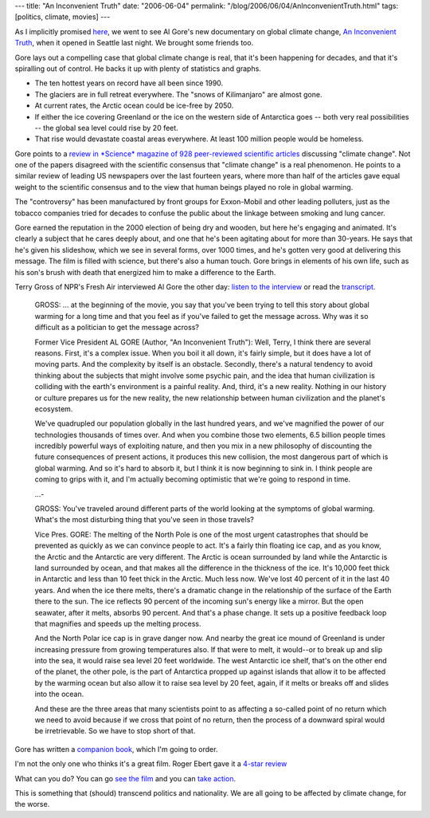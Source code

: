 ---
title: "An Inconvenient Truth"
date: "2006-06-04"
permalink: "/blog/2006/06/04/AnInconvenientTruth.html"
tags: [politics, climate, movies]
---



.. image:: /content/binary/AnInconvenientTruth.jpg
    :alt: An Inconvenient Truth
    :target: http://www.climatecrisis.net/
    :class: left-float

As I implicitly promised
`here </blog/2006/05/20/ObjectivelyProPollution.html>`_,
we went to see Al Gore's new documentary on global climate change,
`An Inconvenient Truth <http://www.climatecrisis.net/>`_,
when it opened in Seattle last night. We brought some friends too.

Gore lays out a compelling case that global climate change is real,
that it's been happening for decades, and that it's spiralling out of
control. He backs it up with plenty of statistics and graphs.

* The ten hottest years on record have all been since 1990.
* The glaciers are in full retreat everywhere. The "snows of Kilimanjaro"
  are almost gone.
* At current rates, the Arctic ocean could be ice-free by 2050.
* If either the ice covering Greenland or the ice on the western side of
  Antarctica goes -- both very real possibilities -- the global sea level
  could rise by 20 feet.
* That rise would devastate coastal areas everywhere. At least 100 million
  people would be homeless.

Gore points to a
`review in *Science* magazine of 928 peer-reviewed scientific articles
<http://www.sciencemag.org/cgi/content/full/306/5702/1686>`_ discussing
"climate change". Not one of the papers disagreed with the scientific
consensus that "climate change" is a real phenomenon.
He points to a similar review of leading US newspapers over the last
fourteen years, where more than half of the articles gave equal weight to
the scientific consensus and to the view that human beings played no role
in global warming.

The "controversy" has been manufactured by front groups for Exxon-Mobil and
other leading polluters, just as the tobacco companies tried for decades to
confuse the public about the linkage between smoking and lung cancer.

Gore earned the reputation in the 2000 election of being dry and wooden,
but here he's engaging and animated. It's clearly a subject that he cares
deeply about, and one that he's been agitating about for more than
30\-years. He says that he's given his slideshow, which we see in several
forms, over 1000 times, and he's gotten very good at delivering this
message. The film is filled with science, but there's also a human touch.
Gore brings in elements of his own life, such as his son's brush with death
that energized him to make a difference to the Earth.

Terry Gross of NPR's Fresh Air interviewed Al Gore the other day:
`listen to the interview
<http://www.npr.org/templates/story/story.php?storyId=5439305>`_
or read the `transcript
<http://mywebpages.comcast.net/duncanblack/gore.html>`_.


    GROSS: ... at the beginning of the movie, you say that you've been
    trying to tell this story about global warming for a long time and that
    you feel as if you've failed to get the message across. Why was it so
    difficult as a politician to get the message across?

    Former Vice President AL GORE (Author, "An Inconvenient Truth"): Well,
    Terry, I think there are several reasons. First, it's a complex issue.
    When you boil it all down, it's fairly simple, but it does have a lot
    of moving parts. And the complexity by itself is an obstacle. Secondly,
    there's a natural tendency to avoid thinking about the subjects that
    might involve some psychic pain, and the idea that human civilization
    is colliding with the earth's environment is a painful reality. And,
    third, it's a new reality. Nothing in our history or culture prepares
    us for the new reality, the new relationship between human civilization
    and the planet's ecosystem.

    We've quadrupled our population globally in the last hundred years, and
    we've magnified the power of our technologies thousands of times over.
    And when you combine those two elements, 6.5 billion people times
    incredibly powerful ways of exploiting nature, and then you mix in a
    new philosophy of discounting the future consequences of present
    actions, it produces this new collision, the most dangerous part of
    which is global warming. And so it's hard to absorb it, but I think it
    is now beginning to sink in. I think people are coming to grips with
    it, and I'm actually becoming optimistic that we're going to respond in
    time.

    ...\-

    GROSS: You've traveled around different parts of the world looking at
    the symptoms of global warming. What's the most disturbing thing that
    you've seen in those travels?

    Vice Pres. GORE: The melting of the North Pole is one of the most
    urgent catastrophes that should be prevented as quickly as we can
    convince people to act. It's a fairly thin floating ice cap, and as you
    know, the Arctic and the Antarctic are very different. The Arctic is
    ocean surrounded by land while the Antarctic is land surrounded by
    ocean, and that makes all the difference in the thickness of the ice.
    It's 10,000 feet thick in Antarctic and less than 10 feet thick in the
    Arctic. Much less now. We've lost 40 percent of it in the last 40
    years. And when the ice there melts, there's a dramatic change in the
    relationship of the surface of the Earth there to the sun. The ice
    reflects 90 percent of the incoming sun's energy like a mirror. But the
    open seawater, after it melts, absorbs 90 percent. And that's a phase
    change. It sets up a positive feedback loop that magnifies and speeds
    up the melting process.

    And the North Polar ice cap is in grave danger now. And nearby the
    great ice mound of Greenland is under increasing pressure from growing
    temperatures also. If that were to melt, it would--or to break up and
    slip into the sea, it would raise sea level 20 feet worldwide. The west
    Antarctic ice shelf, that's on the other end of the planet, the other
    pole, is the part of Antarctica propped up against islands that allow
    it to be affected by the warming ocean but also allow it to raise sea
    level by 20 feet, again, if it melts or breaks off and slides into the
    ocean.

    And these are the three areas that many scientists point to as
    affecting a so-called point of no return which we need to avoid because
    if we cross that point of no return, then the process of a downward
    spiral would be irretrievable. So we have to stop short of that.

Gore has written a
`companion book <https://www.amazon.com/exec/obidos/ASIN/1594865671/georgvreill-20>`_,
which I'm going to order.

I'm not the only one who thinks it's a great film.
Roger Ebert gave it a `4-star review
<http://rogerebert.suntimes.com/apps/pbcs.dll/article?AID=/20060601/REVIEWS/60517002>`_

What can you do? You can go
`see the film <http://www.climatecrisis.net/findatheater/>`_
and you can
`take action <http://www.climatecrisis.net/takeaction/>`_.

This is something that (should) transcend politics and nationality.
We are all going to be affected by climate change, for the worse.

.. _permalink:
    /blog/2006/06/04/AnInconvenientTruth.html
